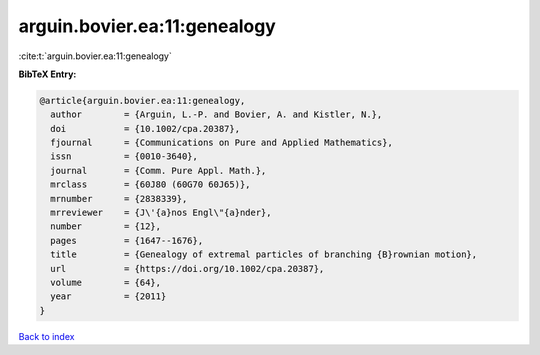 arguin.bovier.ea:11:genealogy
=============================

:cite:t:`arguin.bovier.ea:11:genealogy`

**BibTeX Entry:**

.. code-block:: bibtex

   @article{arguin.bovier.ea:11:genealogy,
     author        = {Arguin, L.-P. and Bovier, A. and Kistler, N.},
     doi           = {10.1002/cpa.20387},
     fjournal      = {Communications on Pure and Applied Mathematics},
     issn          = {0010-3640},
     journal       = {Comm. Pure Appl. Math.},
     mrclass       = {60J80 (60G70 60J65)},
     mrnumber      = {2838339},
     mrreviewer    = {J\'{a}nos Engl\"{a}nder},
     number        = {12},
     pages         = {1647--1676},
     title         = {Genealogy of extremal particles of branching {B}rownian motion},
     url           = {https://doi.org/10.1002/cpa.20387},
     volume        = {64},
     year          = {2011}
   }

`Back to index <../By-Cite-Keys.html>`_

